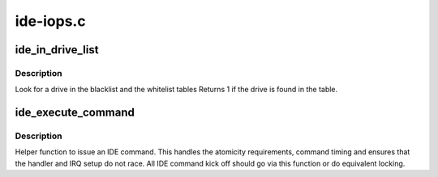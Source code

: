 .. -*- coding: utf-8; mode: rst -*-

==========
ide-iops.c
==========


.. _`ide_in_drive_list`:

ide_in_drive_list
=================

.. c:function:: int ide_in_drive_list (u16 *id, const struct drive_list_entry *table)

    look for drive in black/white list

    :param u16 \*id:
        drive identifier

    :param const struct drive_list_entry \*table:
        list to inspect



.. _`ide_in_drive_list.description`:

Description
-----------

Look for a drive in the blacklist and the whitelist tables
Returns 1 if the drive is found in the table.



.. _`ide_execute_command`:

ide_execute_command
===================

.. c:function:: void ide_execute_command (ide_drive_t *drive, struct ide_cmd *cmd, ide_handler_t *handler, unsigned timeout)

    execute an IDE command

    :param ide_drive_t \*drive:
        IDE drive to issue the command against

    :param struct ide_cmd \*cmd:
        command

    :param ide_handler_t \*handler:
        handler for next phase

    :param unsigned timeout:
        timeout for command



.. _`ide_execute_command.description`:

Description
-----------

Helper function to issue an IDE command. This handles the
atomicity requirements, command timing and ensures that the
handler and IRQ setup do not race. All IDE command kick off
should go via this function or do equivalent locking.

